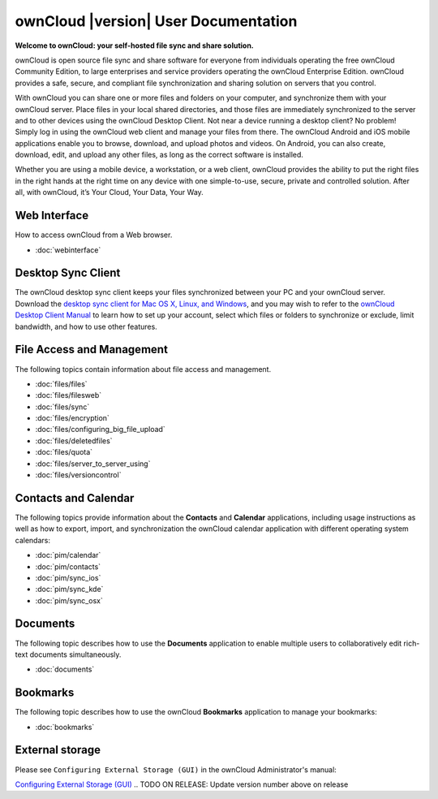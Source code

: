 .. _index:

=====================================
ownCloud |version| User Documentation
=====================================

**Welcome to ownCloud: your self-hosted file sync and share solution.**

ownCloud is open source file sync and share software for everyone from
individuals operating the free ownCloud Community Edition, to large enterprises
and service providers operating the ownCloud Enterprise Edition. ownCloud
provides a safe, secure, and compliant file synchronization and sharing
solution on servers that you control.

With ownCloud you can share one or more files and folders on your computer, and
synchronize them with your ownCloud server. Place files in your local shared
directories, and those files are immediately synchronized to the server and to
other devices using the ownCloud Desktop Client. Not near a device running a
desktop client? No problem! Simply log in using the ownCloud web client and
manage your files from there. The ownCloud Android and iOS mobile applications
enable you to browse, download, and upload photos and videos. On Android, you
can also create, download, edit, and upload any other files, as long as the
correct software is installed.

Whether you are using a mobile device, a workstation, or a web client, ownCloud
provides the ability to put the right files in the right hands at the right
time on any device with one simple-to-use, secure, private and controlled
solution. After all, with ownCloud, it’s Your Cloud, Your Data, Your Way.

Web Interface
=============
How to access ownCloud from a Web browser.

* :doc:`webinterface`

Desktop Sync Client
===================

The ownCloud desktop sync client keeps your files synchronized between your PC 
and your ownCloud server. Download the `desktop sync client for Mac OS X, 
Linux, and Windows <http://owncloud.org/install/#desktop>`_, and you may 
wish to refer to the `ownCloud Desktop Client Manual
<http://doc.owncloud.org/desktop/1.7/index.html>`_ to learn how to set up your 
account, select which files or folders to synchronize or exclude, limit 
bandwidth, and how to use other features.

File Access and Management
==========================
The following topics contain information about file access and management.

* :doc:`files/files`
* :doc:`files/filesweb`
* :doc:`files/sync`
* :doc:`files/encryption`
* :doc:`files/configuring_big_file_upload`
* :doc:`files/deletedfiles`
* :doc:`files/quota`
* :doc:`files/server_to_server_using`
* :doc:`files/versioncontrol`

Contacts and Calendar
=====================
The following topics provide information about the **Contacts** and
**Calendar** applications, including usage instructions as well as how to
export, import, and synchronization the ownCloud calendar application with
different operating system calendars:

* :doc:`pim/calendar`
* :doc:`pim/contacts`
* :doc:`pim/sync_ios`
* :doc:`pim/sync_kde`
* :doc:`pim/sync_osx`

Documents
=========
The following topic describes how to use the **Documents** application to
enable multiple users to collaboratively edit rich-text documents
simultaneously.

* :doc:`documents`

Bookmarks
=========
The following topic describes how to use the ownCloud **Bookmarks** application
to manage your bookmarks:

* :doc:`bookmarks`

External storage
================
Please see ``Configuring External Storage (GUI)`` in the ownCloud 
Administrator's manual:

`Configuring External Storage (GUI) 
<http://doc.owncloud.org/server/8.0/admin_manual/configuration/
custom_mount_config_gui.html>`_
.. TODO ON RELEASE: Update version number above on release

.. Indices and tables
.. ==================

.. * :ref:`genindex`
